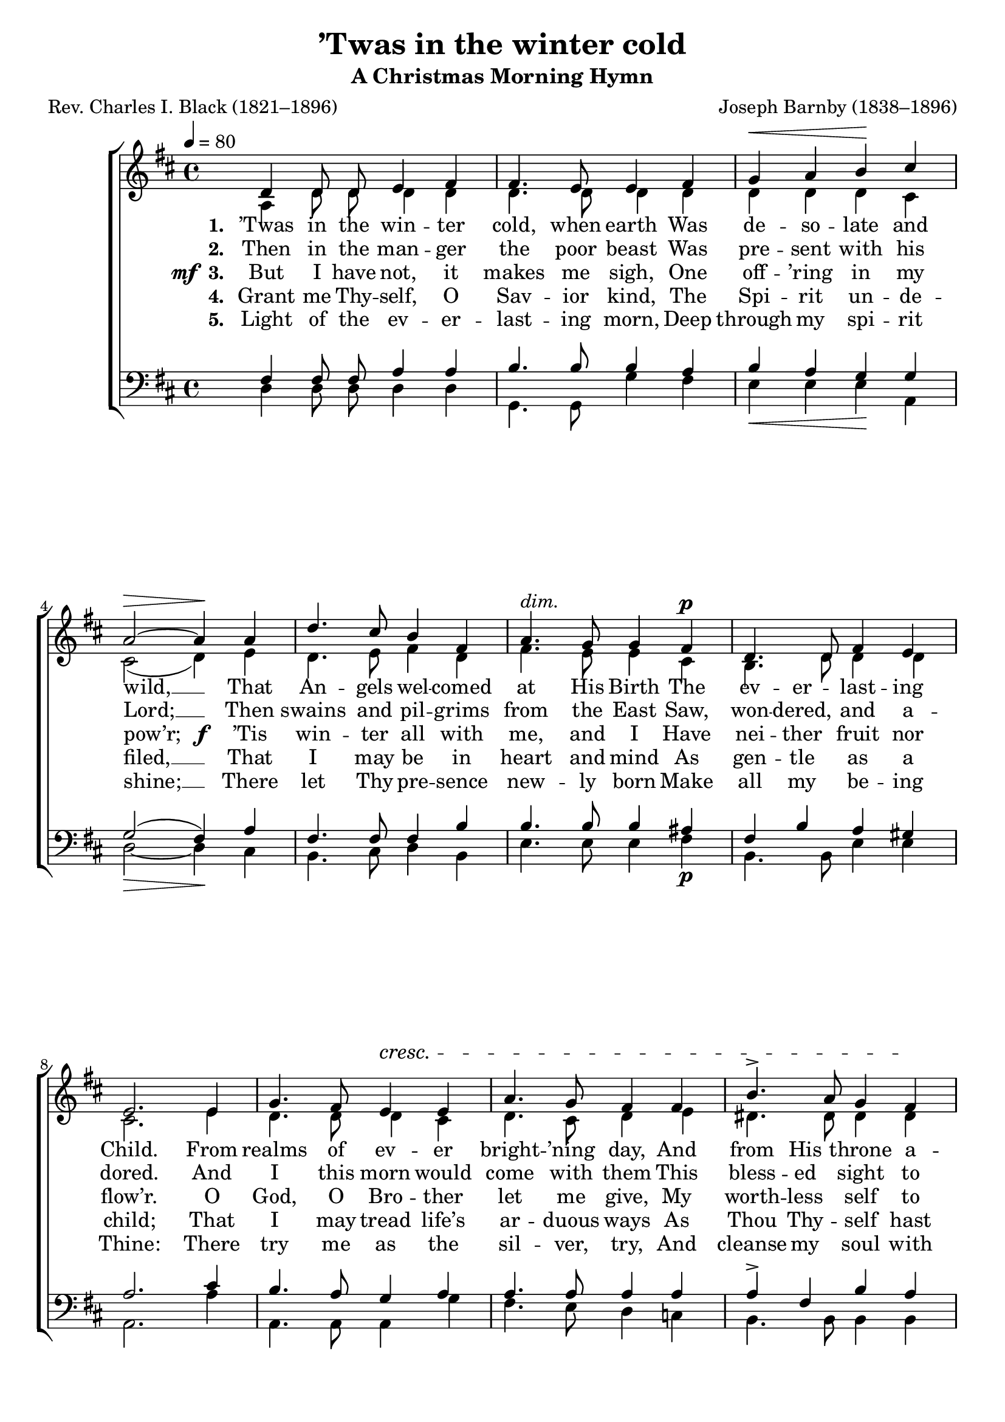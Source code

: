 ﻿\version "2.14.2"

songTitle = "’Twas in the winter cold"
songSubtitle = "A Christmas Morning Hymn"
songPoet = "Rev. Charles I. Black (1821–1896)"
tuneComposer = "Joseph Barnby (1838–1896)"
tuneSource = \markup {from \italic {Christmas Carols, New and Old}}

global = {
    \key d \major
    \time 4/4
    \autoBeamOff
    \tempo 4 = 80
}

sopMusic = \relative c' {
  d4 d8 d e4 fis |
  fis4. e8 e4 fis |
  g^\< a b\! cis |
  a2~^\> a4\!  a4 |
  
  d4. cis8 b4 fis |
  a4.^\markup\italic"dim." g8 g4 fis^\p |
  d4. d8 fis4 e |
  e2.  e4 |
  
  g4. fis8 e4^\cresc e |
  a4. g8 fis4 fis |
  b4.-> a8 g4 fis\! |
  g2  a |
  
  b4. b8 cis4 cis |
  d^\f dis e b^\markup{\dynamic"p" \italic" rit."} |
  cis b g4. e8 |
  d1 \bar "|."
}
sopWords = \lyricmode {
  
}

altoMusic = \relative c' {
  a4 d8 d d4 d |
  d4. d8 d4 d |
  d d d cis |
  cis2( d4) e |
  
  d4. e8 fis4 d |
  fis4. e8 e4 cis |
  b4. d8 d4 d |
  cis2. e4 |
  
  d4. d8 d4 cis |
  d4. cis8 d4 e |
  dis4. dis8 dis4 dis |
  e2 fis |
  
  g4. d8 e4 e |
  d4 fis e e |
  e d b cis |
  d1 \bar "|."
}
altoWords = \lyricmode {
  
  \set stanza = #"1. "
  ’Twas in the win -- ter cold, when earth Was de -- so -- late and wild, __
  That An -- gels wel -- comed at His Birth The ev -- er -- last -- ing Child.
  From realms of ev -- er bright -- ’ning day, And from His throne a -- bove
  He came, with hu -- man kind to stay, All low -- li -- ness and love.
}
altoWordsII = \lyricmode {
  
%\markup\italic
  \set stanza = #"2. "
  Then in the man -- ger the poor beast
  Was pre -- sent with his Lord; __
  Then swains and pil -- grims from the East
  Saw, won -- dered, and a -- dored.
  And I this morn would come with them
  This bless -- ed sight to see,
  And to the Babe of Beth -- le -- hem
  Bend low the rev -- ’rent knee.
}
altoWordsIII = {
  
  \set stanza = \markup{\dynamic"mf " "3. "}
  \lyricmode {
    But I have not, it makes me sigh,
    One off -- ’ring in my pow’r;
  }
  \set stanza = \markup\dynamic"f "
  \lyricmode {
    ’Tis win -- ter all with me, and I
    Have nei -- ther fruit nor flow’r.
    O God, O Bro -- ther let me give,
    My worth -- less self to Thee;
    And that the years which I may live
    May pure and spot -- less be:
  }
}
altoWordsIV = \lyricmode {
  
  \set stanza = #"4. "
  Grant me Thy -- self, O Sav -- ior kind,
  The Spi -- rit un -- de -- filed, __
  That I may be in heart and mind
  As gen -- tle as a child;
  That I may tread life’s ar -- duous ways
  As Thou Thy -- self hast trod,
  And in the might of prayer and praise
  Keep ev -- er close to God.
}
altoWordsV = \lyricmode {
  
  \set stanza = #"5. "
  Light of the ev -- er -- last -- ing morn,
  Deep through my spi -- rit shine; __
  There let Thy pre  -- sence new -- ly born
  Make all my be -- ing Thine:
  There try me as the sil -- ver, try,
  And cleanse my soul with care,
  Till Thou art a -- ble to de -- scry
  Thy fault -- less im -- age there.
}
altoWordsVI = \lyricmode {
  \set stanza = #"6. "
  \set ignoreMelismata = ##t
}
tenorMusic = \relative c {
  fis4 fis8 fis a4 a |
  b4. b8 b4 a |
  b_\< a g\! g |
  g2(_\> fis4\!) a4 |
  
  fis4. fis8 fis4 b |
  b4. b8 b4 ais_\p |
  fis b a gis |
  a2. cis4 |
  
  b4. a8 g4 a |
  a4. a8 a4 a |
  a-> fis b a |
  g2 c |
  
  b4. b8 b4 ais |
  b_\f c b g_\p |
  g e e g |
  fis1 \bar "|."
}


bassMusic = \relative c {
  d4 d8 d d4 d |
  g,4. g8 g'4 fis |
  e e e a, |
  d2~ d4 cis |
  
  b4. cis8 d4 b |
  e4. e8 e4 fis |
  b,4. b8 e4 e |
  a,2. a'4 |
  
  a,4. a8 a4 g' |
  fis4. e8 d4 c |
  b4. b8 b4 b |
  e2 d |
  
  g4. g8 fis4 fis |
  b a g e |
  a, a a a |
  d1 \bar "|."
}
bassWords = \lyricmode {

}

  
\bookpart { 
\header {
  title = \songTitle 
  subtitle = \songSubtitle 
  poet = \songPoet 
  composer = \tuneComposer 
  source = \tuneSource 
}

\score {
  <<
   \new ChoirStaff <<
    \new Staff = women <<
      \new Voice = "sopranos" { \voiceOne << \global \sopMusic >> }
      \new Voice = "altos" { \voiceTwo << \global \altoMusic >> }
    >>
   \new Staff = men <<
      \clef bass
      \new Voice = "tenors" { \voiceOne << \global \tenorMusic >> }
      \new Voice = "basses" { \voiceTwo << \global \bassMusic >> }
    >>
    \new Lyrics \with { alignAboveContext = #"women" \override VerticalAxisGroup #'nonstaff-relatedstaff-spacing = #'((basic-distance . 1))} \lyricsto "sopranos" \sopWords
     \new Lyrics = "altosVI"  \with { alignBelowContext = #"women" \override VerticalAxisGroup #'nonstaff-relatedstaff-spacing = #'((basic-distance . 1))} \lyricsto "tenors" \altoWordsVI
    \new Lyrics = "altosV"  \with { alignBelowContext = #"women" \override VerticalAxisGroup #'nonstaff-relatedstaff-spacing = #'((basic-distance . 1))} \lyricsto "tenors" \altoWordsV
    \new Lyrics = "altosIV"  \with { alignBelowContext = #"women" \override VerticalAxisGroup #'nonstaff-relatedstaff-spacing = #'((basic-distance . 1))} \lyricsto "tenors" \altoWordsIV
    \new Lyrics = "altosIII"  \with { alignBelowContext = #"women" \override VerticalAxisGroup #'nonstaff-relatedstaff-spacing = #'((basic-distance . 1))} \lyricsto "tenors" \altoWordsIII
    \new Lyrics = "altosII"  \with { alignBelowContext = #"women" \override VerticalAxisGroup #'nonstaff-relatedstaff-spacing = #'((basic-distance . 1))} \lyricsto "tenors" \altoWordsII
    \new Lyrics = "altos"  \with { alignBelowContext = #"women" \override VerticalAxisGroup #'nonstaff-relatedstaff-spacing = #'((padding . -0.5))} \lyricsto "tenors" \altoWords
    \new Lyrics \with { alignBelowContext = #"men" \override VerticalAxisGroup #'nonstaff-relatedstaff-spacing = #'((basic-distance . 1)) } \lyricsto "basses" \bassWords
  >>
  >>
  \layout { }

    \midi {
        \set Staff.midiInstrument = "flute" 
        \context {
            \Staff \remove "Staff_performer"
        }
        \context {
            \Voice \consists "Staff_performer"
        }
    }
}
}

